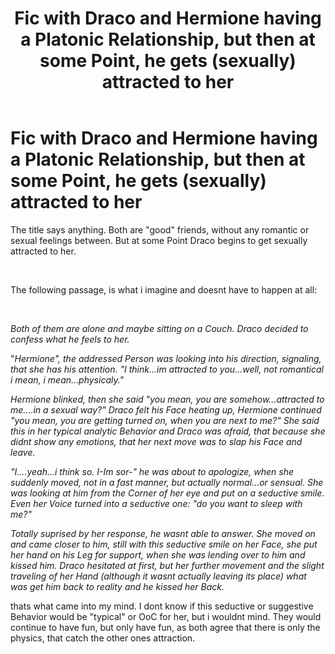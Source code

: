#+TITLE: Fic with Draco and Hermione having a Platonic Relationship, but then at some Point, he gets (sexually) attracted to her

* Fic with Draco and Hermione having a Platonic Relationship, but then at some Point, he gets (sexually) attracted to her
:PROPERTIES:
:Author: Atomstern
:Score: 0
:DateUnix: 1564664092.0
:DateShort: 2019-Aug-01
:FlairText: Request
:END:
The title says anything. Both are "good" friends, without any romantic or sexual feelings between. But at some Point Draco begins to get sexually attracted to her.

​

The following passage, is what i imagine and doesnt have to happen at all:

​

/Both of them are alone and maybe sitting on a Couch. Draco decided to confess what he feels to her./

"/Hermione", the addressed Person was looking into his direction, signaling, that she has his attention. "I think...im attracted to you...well, not romantical i mean, i mean...physicaly."/

/Hermione blinked, then she said "you mean, you are somehow...attracted to me....in a sexual way?" Draco felt his Face heating up, Hermione continued "you mean, you are getting turned on, when you are next to me?" She said this in her typical analytic Behavior and Draco was afraid, that because she didnt show any emotions, that her next move was to slap his Face and leave./

/"I....yeah...i think so. I-Im sor-" he was about to apologize, when she suddenly moved, not in a fast manner, but actually normal...or sensual. She was looking at him from the Corner of her eye and put on a seductive smile. Even her Voice turned into a seductive one: "do you want to sleep with me?"/

/Totally suprised by her response, he wasnt able to answer. She moved on and came closer to him, still with this seductive smile on her Face, she put her hand on his Leg for support, when she was lending over to him and kissed him. Draco hesitated at first, but her further movement and the slight traveling of her Hand (although it wasnt actually leaving its place) what was get him back to reality and he kissed her Back./

thats what came into my mind. I dont know if this seductive or suggestive Behavior would be "typical" or OoC for her, but i wouldnt mind. They would continue to have fun, but only have fun, as both agree that there is only the physics, that catch the other ones attraction.

